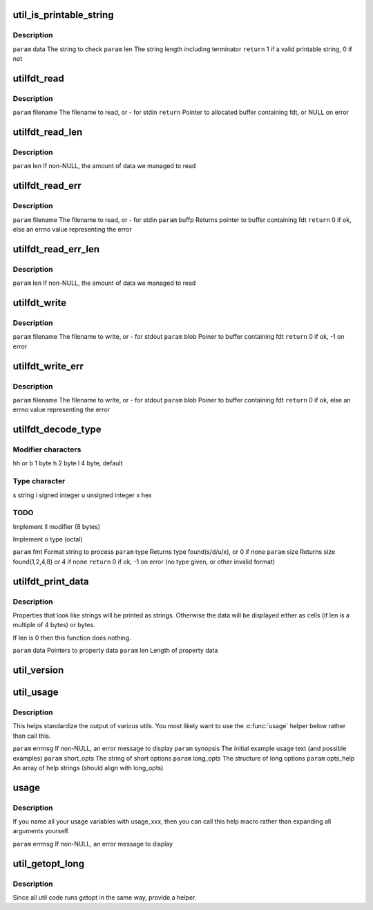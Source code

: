 .. -*- coding: utf-8; mode: rst -*-
.. src-file: scripts/dtc/util.h

.. _`util_is_printable_string`:

util_is_printable_string
========================

.. c:function:: bool util_is_printable_string(const void *data, int len)

    has a valid terminator. The property can contain either a single string, or multiple strings each of non-zero length.

    :param const void \*data:
        *undescribed*

    :param int len:
        *undescribed*

.. _`util_is_printable_string.description`:

Description
-----------

\ ``param``\  data  The string to check
\ ``param``\  len   The string length including terminator
\ ``return``\  1 if a valid printable string, 0 if not

.. _`utilfdt_read`:

utilfdt_read
============

.. c:function:: char *utilfdt_read(const char *filename)

    stderr.

    :param const char \*filename:
        *undescribed*

.. _`utilfdt_read.description`:

Description
-----------

\ ``param``\  filename      The filename to read, or - for stdin
\ ``return``\  Pointer to allocated buffer containing fdt, or NULL on error

.. _`utilfdt_read_len`:

utilfdt_read_len
================

.. c:function:: char *utilfdt_read_len(const char *filename, off_t *len)

    :param const char \*filename:
        *undescribed*

    :param off_t \*len:
        *undescribed*

.. _`utilfdt_read_len.description`:

Description
-----------

\ ``param``\  len           If non-NULL, the amount of data we managed to read

.. _`utilfdt_read_err`:

utilfdt_read_err
================

.. c:function:: int utilfdt_read_err(const char *filename, char **buffp)

    returns them. The value returned can be passed to \ :c:func:`strerror`\  to obtain an error message for the user.

    :param const char \*filename:
        *undescribed*

    :param char \*\*buffp:
        *undescribed*

.. _`utilfdt_read_err.description`:

Description
-----------

\ ``param``\  filename      The filename to read, or - for stdin
\ ``param``\  buffp         Returns pointer to buffer containing fdt
\ ``return``\  0 if ok, else an errno value representing the error

.. _`utilfdt_read_err_len`:

utilfdt_read_err_len
====================

.. c:function:: int utilfdt_read_err_len(const char *filename, char **buffp, off_t *len)

    :param const char \*filename:
        *undescribed*

    :param char \*\*buffp:
        *undescribed*

    :param off_t \*len:
        *undescribed*

.. _`utilfdt_read_err_len.description`:

Description
-----------

\ ``param``\  len           If non-NULL, the amount of data we managed to read

.. _`utilfdt_write`:

utilfdt_write
=============

.. c:function:: int utilfdt_write(const char *filename, const void *blob)

    stderr.

    :param const char \*filename:
        *undescribed*

    :param const void \*blob:
        *undescribed*

.. _`utilfdt_write.description`:

Description
-----------

\ ``param``\  filename      The filename to write, or - for stdout
\ ``param``\  blob          Poiner to buffer containing fdt
\ ``return``\  0 if ok, -1 on error

.. _`utilfdt_write_err`:

utilfdt_write_err
=================

.. c:function:: int utilfdt_write_err(const char *filename, const void *blob)

    returns them. The value returned can be passed to \ :c:func:`strerror`\  to obtain an error message for the user.

    :param const char \*filename:
        *undescribed*

    :param const void \*blob:
        *undescribed*

.. _`utilfdt_write_err.description`:

Description
-----------

\ ``param``\  filename      The filename to write, or - for stdout
\ ``param``\  blob          Poiner to buffer containing fdt
\ ``return``\  0 if ok, else an errno value representing the error

.. _`utilfdt_decode_type`:

utilfdt_decode_type
===================

.. c:function:: int utilfdt_decode_type(const char *fmt, int *type, int *size)

    :param const char \*fmt:
        *undescribed*

    :param int \*type:
        *undescribed*

    :param int \*size:
        *undescribed*

.. _`utilfdt_decode_type.modifier-characters`:

Modifier characters
-------------------

hh or b 1 byte
h       2 byte
l       4 byte, default

.. _`utilfdt_decode_type.type-character`:

Type character
--------------

s       string
i       signed integer
u       unsigned integer
x       hex

.. _`utilfdt_decode_type.todo`:

TODO
----

Implement ll modifier (8 bytes)

Implement o type (octal)

\ ``param``\  fmt           Format string to process
\ ``param``\  type          Returns type found(s/d/u/x), or 0 if none
\ ``param``\  size          Returns size found(1,2,4,8) or 4 if none
\ ``return``\  0 if ok, -1 on error (no type given, or other invalid format)

.. _`utilfdt_print_data`:

utilfdt_print_data
==================

.. c:function:: void utilfdt_print_data(const char *data, int len)

    :param const char \*data:
        *undescribed*

    :param int len:
        *undescribed*

.. _`utilfdt_print_data.description`:

Description
-----------

Properties that look like strings will be printed as strings. Otherwise
the data will be displayed either as cells (if len is a multiple of 4
bytes) or bytes.

If len is 0 then this function does nothing.

\ ``param``\  data  Pointers to property data
\ ``param``\  len   Length of property data

.. _`util_version`:

util_version
============

.. c:function:: void NORETURN util_version( void)

    :param  void:
        no arguments

.. _`util_usage`:

util_usage
==========

.. c:function:: void NORETURN util_usage(const char *errmsg, const char *synopsis, const char *short_opts, struct option const long_opts, const char * const opts_help)

    :param const char \*errmsg:
        *undescribed*

    :param const char \*synopsis:
        *undescribed*

    :param const char \*short_opts:
        *undescribed*

    :param struct option const long_opts:
        *undescribed*

    :param const char \* const opts_help:
        *undescribed*

.. _`util_usage.description`:

Description
-----------

This helps standardize the output of various utils.  You most likely want
to use the \ :c:func:`usage`\  helper below rather than call this.

\ ``param``\  errmsg        If non-NULL, an error message to display
\ ``param``\  synopsis      The initial example usage text (and possible examples)
\ ``param``\  short_opts    The string of short options
\ ``param``\  long_opts     The structure of long options
\ ``param``\  opts_help     An array of help strings (should align with long_opts)

.. _`usage`:

usage
=====

.. c:function::  usage( errmsg)

    :param  errmsg:
        *undescribed*

.. _`usage.description`:

Description
-----------

If you name all your usage variables with usage_xxx, then you can call this
help macro rather than expanding all arguments yourself.

\ ``param``\  errmsg        If non-NULL, an error message to display

.. _`util_getopt_long`:

util_getopt_long
================

.. c:function::  util_getopt_long( void)

    :param  void:
        no arguments

.. _`util_getopt_long.description`:

Description
-----------

Since all util code runs getopt in the same way, provide a helper.

.. This file was automatic generated / don't edit.

